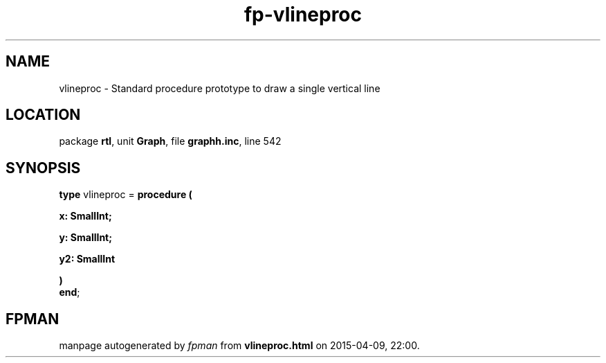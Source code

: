 .\" file autogenerated by fpman
.TH "fp-vlineproc" 3 "2014-03-14" "fpman" "Free Pascal Programmer's Manual"
.SH NAME
vlineproc - Standard procedure prototype to draw a single vertical line
.SH LOCATION
package \fBrtl\fR, unit \fBGraph\fR, file \fBgraphh.inc\fR, line 542
.SH SYNOPSIS
\fBtype\fR vlineproc = \fBprocedure (


 x: SmallInt;


 y: SmallInt;


 y2: SmallInt


)\fR
.br
\fBend\fR;
.SH FPMAN
manpage autogenerated by \fIfpman\fR from \fBvlineproc.html\fR on 2015-04-09, 22:00.

